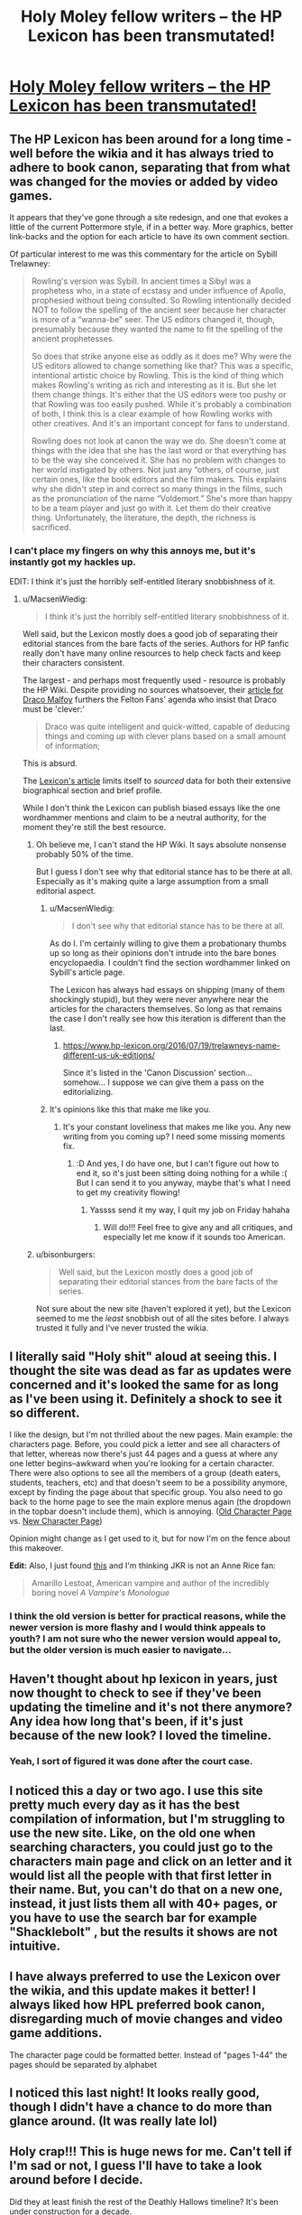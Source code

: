 #+TITLE: Holy Moley fellow writers -- the HP Lexicon has been transmutated!

* [[https://www.hp-lexicon.org/][Holy Moley fellow writers -- the HP Lexicon has been transmutated!]]
:PROPERTIES:
:Author: wordhammer
:Score: 18
:DateUnix: 1469413469.0
:DateShort: 2016-Jul-25
:FlairText: Misc
:END:

** The HP Lexicon has been around for a long time - well before the wikia and it has always tried to adhere to book canon, separating that from what was changed for the movies or added by video games.

It appears that they've gone through a site redesign, and one that evokes a little of the current Pottermore style, if in a better way. More graphics, better link-backs and the option for each article to have its own comment section.

Of particular interest to me was this commentary for the article on Sybill Trelawney:

#+begin_quote
  Rowling's version was Sybill. In ancient times a Sibyl was a prophetess who, in a state of ecstasy and under influence of Apollo, prophesied without being consulted. So Rowling intentionally decided NOT to follow the spelling of the ancient seer because her character is more of a “wanna-be” seer. The US editors changed it, though, presumably because they wanted the name to fit the spelling of the ancient prophetesses.

  So does that strike anyone else as oddly as it does me? Why were the US editors allowed to change something like that? This was a specific, intentional artistic choice by Rowling. This is the kind of thing which makes Rowling's writing as rich and interesting as it is. But she let them change things. It's either that the US editors were too pushy or that Rowling was too easily pushed. While it's probably a combination of both, I think this is a clear example of how Rowling works with other creatives. And it's an important concept for fans to understand.

  Rowling does not look at canon the way we do. She doesn't come at things with the idea that she has the last word or that everything has to be the way she conceived it. She has no problem with changes to her world instigated by others. Not just any “others, of course, just certain ones, like the book editors and the film makers. This explains why she didn't step in and correct so many things in the films, such as the pronunciation of the name “Voldemort.” She's more than happy to be a team player and just go with it. Let them do their creative thing. Unfortunately, the literature, the depth, the richness is sacrificed.
#+end_quote
:PROPERTIES:
:Author: wordhammer
:Score: 15
:DateUnix: 1469420668.0
:DateShort: 2016-Jul-25
:END:

*** I can't place my fingers on why this annoys me, but it's instantly got my hackles up.

EDIT: I think it's just the horribly self-entitled literary snobbishness of it.
:PROPERTIES:
:Author: FloreatCastellum
:Score: 10
:DateUnix: 1469435263.0
:DateShort: 2016-Jul-25
:END:

**** u/MacsenWledig:
#+begin_quote
  I think it's just the horribly self-entitled literary snobbishness of it.
#+end_quote

Well said, but the Lexicon mostly does a good job of separating their editorial stances from the bare facts of the series. Authors for HP fanfic really don't have many online resources to help check facts and keep their characters consistent.

The largest - and perhaps most frequently used - resource is probably the HP Wiki. Despite providing no sources whatsoever, their [[http://harrypotter.wikia.com/wiki/Draco_Malfoy][article for Draco Malfoy]] furthers the Felton Fans' agenda who insist that Draco must be 'clever:'

#+begin_quote
  Draco was quite intelligent and quick-witted, capable of deducing things and coming up with clever plans based on a small amount of information;
#+end_quote

This is absurd.

The [[https://legacy.hp-lexicon.org/wizards/draco.html][Lexicon's article]] limits itself to /sourced/ data for both their extensive biographical section and brief profile.

While I don't think the Lexicon can publish biased essays like the one wordhammer mentions and claim to be a neutral authority, for the moment they're still the best resource.
:PROPERTIES:
:Author: MacsenWledig
:Score: 5
:DateUnix: 1469462099.0
:DateShort: 2016-Jul-25
:END:

***** Oh believe me, I can't stand the HP Wiki. It says absolute nonsense probably 50% of the time.

But I guess I don't see why that editorial stance has to be there at all. Especially as it's making quite a large assumption from a small editorial aspect.
:PROPERTIES:
:Author: FloreatCastellum
:Score: 7
:DateUnix: 1469462597.0
:DateShort: 2016-Jul-25
:END:

****** u/MacsenWledig:
#+begin_quote
  I don't see why that editorial stance has to be there at all.
#+end_quote

As do I. I'm certainly willing to give them a probationary thumbs up so long as their opinions don't intrude into the bare bones encyclopaedia. I couldn't find the section wordhammer linked on Sybill's article page.

The Lexicon has always had essays on shipping (many of them shockingly stupid), but they were never anywhere near the articles for the characters themselves. So long as that remains the case I don't really see how this iteration is different than the last.
:PROPERTIES:
:Author: MacsenWledig
:Score: 2
:DateUnix: 1469463253.0
:DateShort: 2016-Jul-25
:END:

******* [[https://www.hp-lexicon.org/2016/07/19/trelawneys-name-different-us-uk-editions/]]

Since it's listed in the 'Canon Discussion' section... somehow... I suppose we can give them a pass on the editorializing.
:PROPERTIES:
:Author: wordhammer
:Score: 1
:DateUnix: 1469466008.0
:DateShort: 2016-Jul-25
:END:


****** It's opinions like this that make me like you.
:PROPERTIES:
:Author: bisonburgers
:Score: 2
:DateUnix: 1469474197.0
:DateShort: 2016-Jul-25
:END:

******* It's your constant loveliness that makes me like you. Any new writing from you coming up? I need some missing moments fix.
:PROPERTIES:
:Author: FloreatCastellum
:Score: 2
:DateUnix: 1469474694.0
:DateShort: 2016-Jul-25
:END:

******** :D And yes, I do have one, but I can't figure out how to end it, so it's just been sitting doing nothing for a while :( But I can send it to you anyway, maybe that's what I need to get my creativity flowing!
:PROPERTIES:
:Author: bisonburgers
:Score: 1
:DateUnix: 1469475138.0
:DateShort: 2016-Jul-26
:END:

********* Yassss send it my way, I quit my job on Friday hahaha
:PROPERTIES:
:Author: FloreatCastellum
:Score: 2
:DateUnix: 1469476509.0
:DateShort: 2016-Jul-26
:END:

********** Will do!!! Feel free to give any and all critiques, and especially let me know if it sounds too American.
:PROPERTIES:
:Author: bisonburgers
:Score: 1
:DateUnix: 1469479732.0
:DateShort: 2016-Jul-26
:END:


***** u/bisonburgers:
#+begin_quote
  Well said, but the Lexicon mostly does a good job of separating their editorial stances from the bare facts of the series.
#+end_quote

Not sure about the new site (haven't explored it yet), but the Lexicon seemed to me the /least/ snobbish out of all the sites before. I always trusted it fully and I've never trusted the wikia.
:PROPERTIES:
:Author: bisonburgers
:Score: 1
:DateUnix: 1469474164.0
:DateShort: 2016-Jul-25
:END:


** I literally said "Holy shit" aloud at seeing this. I thought the site was dead as far as updates were concerned and it's looked the same for as long as I've been using it. Definitely a shock to see it so different.

I like the design, but I'm not thrilled about the new pages. Main example: the characters page. Before, you could pick a letter and see all characters of that letter, whereas now there's just 44 pages and a guess at where any one letter begins--awkward when you're looking for a certain character. There were also options to see all the members of a group (death eaters, students, teachers, etc) and that doesn't seem to be a possibility anymore, except by finding the page about that specific group. You also need to go back to the home page to see the main explore menus again (the dropdown in the topbar doesn't include them), which is annoying. ([[http://i.imgur.com/CTm3juO.jpg][Old Character Page]] vs. [[https://www.hp-lexicon.org/character/][New Character Page]])

Opinion might change as I get used to it, but for now I'm on the fence about this makeover.

*Edit:* Also, I just found [[https://www.hp-lexicon.org/event/amarillo-lestoat-dies/][this]] and I'm thinking JKR is not an Anne Rice fan:

#+begin_quote
  Amarillo Lestoat, American vampire and author of the incredibly boring novel /A Vampire's Monologue/
#+end_quote
:PROPERTIES:
:Author: SilverCookieDust
:Score: 7
:DateUnix: 1469442041.0
:DateShort: 2016-Jul-25
:END:

*** I think the old version is better for practical reasons, while the newer version is more flashy and I would think appeals to youth? I am not sure who the newer version would appeal to, but the older version is much easier to navigate...
:PROPERTIES:
:Author: PmMeFanFic
:Score: 1
:DateUnix: 1469460414.0
:DateShort: 2016-Jul-25
:END:


** Haven't thought about hp lexicon in years, just now thought to check to see if they've been updating the timeline and it's not there anymore? Any idea how long that's been, if it's just because of the new look? I loved the timeline.
:PROPERTIES:
:Author: lyrab
:Score: 5
:DateUnix: 1469420519.0
:DateShort: 2016-Jul-25
:END:

*** Yeah, I sort of figured it was done after the court case.
:PROPERTIES:
:Author: oneonetwooneonetwo
:Score: 1
:DateUnix: 1469459095.0
:DateShort: 2016-Jul-25
:END:


** I noticed this a day or two ago. I use this site pretty much every day as it has the best compilation of information, but I'm struggling to use the new site. Like, on the old one when searching characters, you could just go to the characters main page and click on an letter and it would list all the people with that first letter in their name. But, you can't do that on a new one, instead, it just lists them all with 40+ pages, or you have to use the search bar for example "Shacklebolt" , but the results it shows are not intuitive.
:PROPERTIES:
:Author: Lord_Anarchy
:Score: 3
:DateUnix: 1469448301.0
:DateShort: 2016-Jul-25
:END:


** I have always preferred to use the Lexicon over the wikia, and this update makes it better! I always liked how HPL preferred book canon, disregarding much of movie changes and video game additions.

The character page could be formatted better. Instead of "pages 1-44" the pages should be separated by alphabet
:PROPERTIES:
:Author: _awesaum_
:Score: 3
:DateUnix: 1469449355.0
:DateShort: 2016-Jul-25
:END:


** I noticed this last night! It looks really good, though I didn't have a chance to do more than glance around. (It was really late lol)
:PROPERTIES:
:Author: jfinner1
:Score: 2
:DateUnix: 1469451497.0
:DateShort: 2016-Jul-25
:END:


** Holy crap!!! This is huge news for me. Can't tell if I'm sad or not, I guess I'll have to take a look around before I decide.

Did they at least finish the rest of the Deathly Hallows timeline? It's been under construction for a decade.
:PROPERTIES:
:Author: bisonburgers
:Score: 2
:DateUnix: 1469474083.0
:DateShort: 2016-Jul-25
:END:

*** I don't think anyone's actually found the timelines yet--I certainly haven't. I gotta admit, I'm finding myself less and less impressed with this new layout. I expect better from something that's been in the works for four years.
:PROPERTIES:
:Author: SilverCookieDust
:Score: 2
:DateUnix: 1469476198.0
:DateShort: 2016-Jul-26
:END:

**** Same - I couldn't find them either, that was 95% of why I went on that site!
:PROPERTIES:
:Author: bisonburgers
:Score: 1
:DateUnix: 1469479670.0
:DateShort: 2016-Jul-26
:END:


*** I was wondering the same thing, I'd given up on it after a couple years. By googling I found the main timeline page, the one where it's divided into different eras and you pick one or the master timeline, but all the links lead 'Page not Found'. Too bad.
:PROPERTIES:
:Author: lyrab
:Score: 1
:DateUnix: 1469502784.0
:DateShort: 2016-Jul-26
:END:


** Oh wow, it's finally live then. I've actually had the pleasure of meeting and talking with Steve several times over the years. This update to the Lexicon was one of his longer term projects, I think it's great to finally see it at fruition.
:PROPERTIES:
:Author: jholland513
:Score: 1
:DateUnix: 1469559187.0
:DateShort: 2016-Jul-26
:END:


** wow it looks nice
:PROPERTIES:
:Author: echomoon137
:Score: 1
:DateUnix: 1469415470.0
:DateShort: 2016-Jul-25
:END:


** Was there a site redesign? I don't remember the site at all.
:PROPERTIES:
:Score: 1
:DateUnix: 1469420142.0
:DateShort: 2016-Jul-25
:END:
